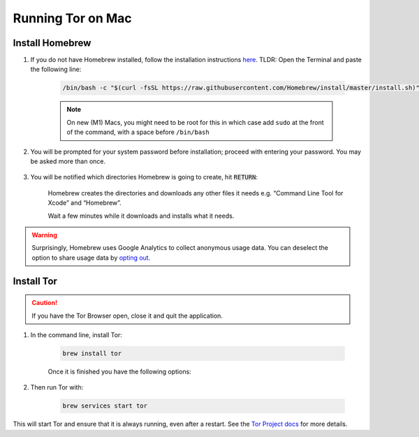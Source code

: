 .. _tor-mac:

==================
Running Tor on Mac
==================

Install Homebrew
----------------

#. If you do not have Homebrew installed, follow the installation instructions `here <https://brew.sh/>`_.  TLDR: Open the Terminal and paste the following line:

    .. code-block::

        /bin/bash -c "$(curl -fsSL https://raw.githubusercontent.com/Homebrew/install/master/install.sh)"

    .. note:: On new (M1) Macs, you might need to be root for this in which case add ``sudo`` at the front of the command, with a space before ``/bin/bash``

#. You will be prompted for your system password before installation; proceed with entering your password.  You may be asked more than once.

    .. figure:: /_static/images/tor/install_homebrew.png
        :width: 80%
        :alt: Homebrew installation

#. You will be notified which directories Homebrew is going to create, hit :code:`RETURN`:

    .. figure:: /_static/images/tor/install_homebrew1.png
        :width: 80%
        :alt: Homebrew installation

    Homebrew creates the directories and downloads any other files it needs e.g. “Command Line Tool for Xcode” and “Homebrew”.

    Wait a few minutes while it downloads and installs what it needs.

.. warning:: Surprisingly, Homebrew uses Google Analytics to collect anonymous usage data. You can deselect the option to share usage data by `opting out <https://docs.brew.sh/Analytics#opting-out>`_.

Install Tor
-----------

.. caution:: If you have the Tor Browser open, close it and quit the application.

#. In the command line, install Tor:

    .. code-block::

        brew install tor

    Once it is finished you have the following options:

    .. figure:: /_static/images/tor/install_tor.png
        :width: 80%
        :alt: Tor installation

#. Then run Tor with:

    .. code-block::

        brew services start tor

This will start Tor and ensure that it is always running, even after a restart.  See the `Tor Project docs <https://2019.www.torproject.org/docs/tor-doc-osx.html.en>`_ for more details.
